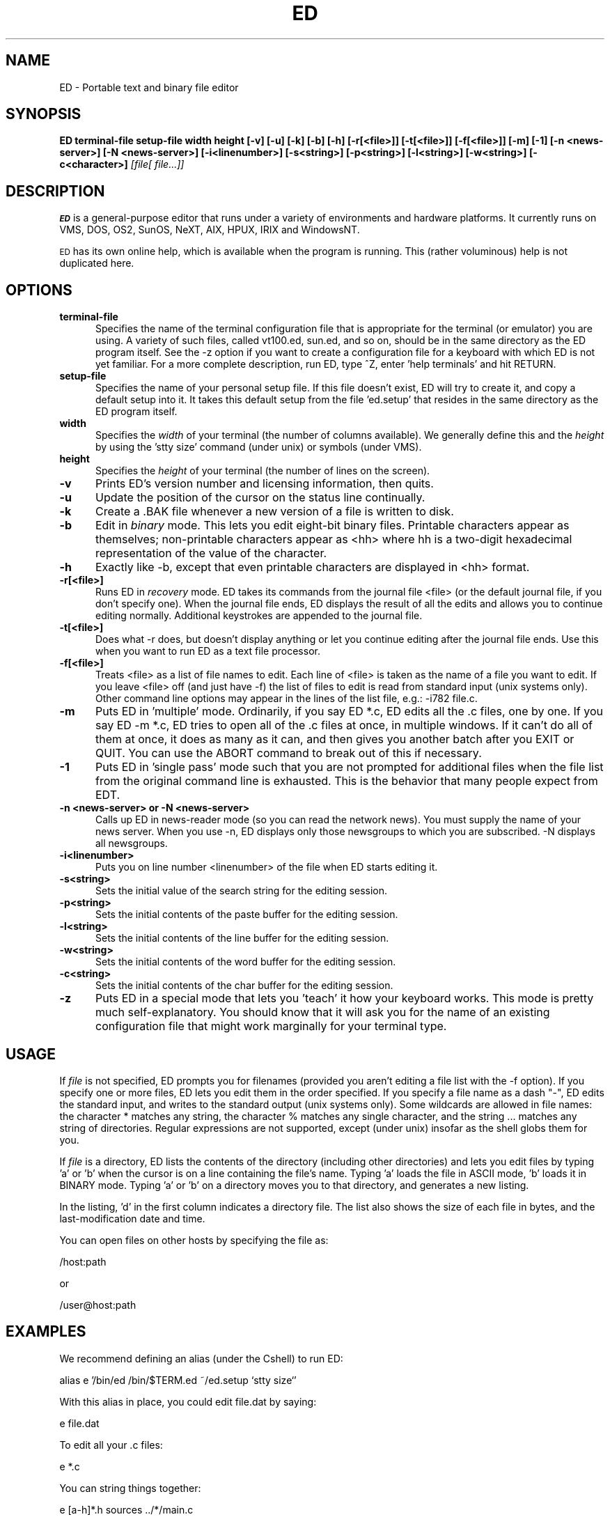.TH ED 1 "4 May 1993"
.SH NAME
ED \-
Portable text and binary file editor
.SH SYNOPSIS
.B ED terminal-file setup-file width height
.BI [\-v]
.BI [\-u]
.BI [\-k]
.BI [\-b]
.BI [\-h]
.BI [\-r[<file>]]
.BI [\-t[<file>]]
.BI [\-f[<file>]]
.BI [\-m]
.BI [\-1]
.BI [\-n\ <news-server>]
.BI [\-N\ <news-server>]
.BI [\-i<linenumber>]
.BI [\-s<string>]
.BI [\-p<string>]
.BI [\-l<string>]
.BI [\-w<string>]
.BI [\-c<character>]
.IR [file[\ file...]]
.SH DESCRIPTION
.B
.SM ED
is a general-purpose editor that runs under a variety of environments and
hardware platforms. It currently runs on VMS, DOS, OS2, SunOS, NeXT, AIX,
HPUX, IRIX and WindowsNT.
.LP
.SM ED
has its own online help, which is available when the program is running. This
(rather voluminous) help is not duplicated here.
.SH OPTIONS
.TP 5
.BI terminal-file
Specifies the name of the terminal configuration file that is appropriate for
the terminal (or emulator) you are using. A variety of such files, called
vt100.ed, sun.ed, and so on, should be in the same directory as the ED program
itself. See the -z option if you want to create a configuration file for a
keyboard with which ED is not yet familiar. For a more complete description,
run ED, type ^Z, enter 'help terminals' and hit RETURN.
.TP 5
.BI setup-file
Specifies the name of your personal setup file. If this file doesn't exist, ED
will try to create it, and copy a default setup into it. It takes this default setup
from the file 'ed.setup' that resides in the same directory as the ED program itself.
.TP 5
.BI width
Specifies the
.I width
of your terminal (the number of columns available). We generally define this
and the
.I height
by using the 'stty size' command (under unix) or symbols (under VMS).
.TP 5
.BI height
Specifies the
.I height
of your terminal (the number of lines on the screen).
.TP 5
.BI \-v
Prints ED's version number and licensing information, then quits.
.TP 5
.BI \-u
Update the position of the cursor on the status line continually.
.TP
.BI \-k
Create a .BAK file whenever a new version of a file is written to disk.
.TP
.BI \-b
Edit in
.I binary
mode. This lets you edit eight-bit binary files. Printable characters appear as
themselves; non-printable characters appear as <hh> where hh is a two-digit
hexadecimal representation of the value of the character.
.TP
.BI \-h
Exactly like -b, except that even printable characters are displayed in <hh>
format.
.TP
.BI \-r[<file>]
Runs ED in
.I recovery
mode. ED takes its commands from the journal file <file> (or the default
journal file, if you don't specify one). When the journal file ends, ED
displays the result of all the edits and allows you to continue editing
normally. Additional keystrokes are appended to the journal file.
.TP
.BI \-t[<file>]
Does what -r does, but doesn't display anything or let you continue editing
after the journal file ends. Use this when you want to run ED as a text file
processor.
.TP
.BI \-f[<file>]
Treats <file> as a list of file names to edit. Each line of <file> is taken as
the name of a file you want to edit. If you leave <file> off (and just have -f)
the list of files to edit is read from standard input (unix systems only).
Other command line options may appear in the lines of the list file, e.g.:
-i782 file.c.
.TP
.BI \-m
Puts ED in 'multiple' mode. Ordinarily, if you say ED *.c, ED edits all the .c
files, one by one. If you say ED -m *.c, ED tries to open all of the .c files
at once, in multiple windows. If it can't do all of them at once, it does as
many as it can, and then gives you another batch after you EXIT or QUIT. You can
use the ABORT command to break out of this if necessary.
.TP
.BI \-1
Puts ED in 'single pass' mode such that you are not prompted for additional
files when the file list from the original command line is exhausted.  This
is the behavior that many people expect from EDT.
.TP
.BI \-n\ <news-server>\ or\ \-N\ <news-server>
Calls up ED in news-reader mode (so you can read the network news). You must
supply the name of your news server. When you use -n, ED displays only those
newsgroups to which you are subscribed. -N displays all newsgroups.
.TP
.BI \-i<linenumber>
Puts you on line number <linenumber> of the file when ED starts editing it.
.TP
.BI \-s<string>
Sets the initial value of the search string for the editing session.
.TP
.BI \-p<string>
Sets the initial contents of the paste buffer for the editing session.
.TP
.BI \-l<string>
Sets the initial contents of the line buffer for the editing session.
.TP
.BI \-w<string>
Sets the initial contents of the word buffer for the editing session.
.TP
.BI \-c<string>
Sets the initial contents of the char buffer for the editing session.
.TP
.BI \-z
Puts ED in a special mode that lets you 'teach' it how your keyboard works.
This mode is pretty much self-explanatory. You should know that it will ask you
for the name of an existing configuration file that might work marginally for
your terminal type.
.LP
.SH USAGE
If
.I file
is not specified, ED prompts you for filenames (provided you aren't editing a
file list with the -f option). If you specify one or more files, ED lets you
edit them in the order specified. If you specify a file name as a dash "-", ED
edits the standard input, and writes to the standard output (unix systems only).
Some wildcards are allowed in file names: the character * matches any string,
the character % matches any single character, and the string ... matches any
string of directories. Regular expressions are not supported, except (under
unix) insofar as the shell globs them for you.
.sp
If
.I file
is a directory, ED lists the contents of the directory (including other
directories) and lets you edit files by typing 'a' or 'b' when the cursor is on a
line containing the file's name. Typing 'a' loads the file in ASCII mode, 'b' loads
it in BINARY mode. Typing 'a' or 'b' on a directory moves you to that
directory, and generates a new listing.
.sp
In the listing, 'd' in the first column indicates a directory file.
The list also shows the size of each file in bytes, and the last-modification
date and time.
.sp
You can open files on other hosts by specifying the file as:
.sp
/host:path
.sp
or
.sp
/user@host:path
.sp
.SH EXAMPLES
We recommend defining an alias (under the Cshell) to run ED:
.sp
alias e '/bin/ed /bin/$TERM.ed ~/ed.setup `stty size`'
.sp
With this alias in place, you could edit file.dat by saying:
.sp
e file.dat
.sp
To edit all your .c files:
.sp
e *.c
.sp
You can string things together:
.sp
e [a-h]*.h sources ../*/main.c
.sp
A more complex example, which allows you to selectively edit every appearance
of a string in a set of files:
.sp
alias l 'egrep -n \\!:1 \\!:2 | awk -F: -f ~/l | e -s\\!:1 -f'
.sp
Where ~/l contains:
.sp
{printf("-i%s %s\\n",$2,$1)}
.sp
This confusing sequence of commands first does a search for a string in a set of
files. The result is piped to a awk command that converts the egrep output:
.sp
file.c:105:    ...text...
.sp
into:
.sp
-i105 file.c
.sp
That is then piped into ED as a file list. What finally happens is that ED pops
up with the cursor on each record containing the search string.
.sp
Thus, saying:
.sp
l xyzzy *.c
.sp
would call ED up on each appearance of the string 'xyzzy' in all your .c files
(preloading the search string with 'xyzzy').
.sp
.SH ENVIRONMENT
ED understands environment variables used in file names, as well as expressions
like ~/file.
.SH FILES
ED uses two files when you start it up. The first is a 'terminal configuration
file,' which tells ED how to talk to your terminal or terminal emulator. The
second is your personal startup file, which is usually called ed.setup, and
should reside in your home directory. When you invoke ED, you specify these two
file names on the command line. If the ed.setup file doesn't exist, ED will create
it, and load it with a default setup.
.LP
ED also uses a help file (called ed.hlp) which it looks for in the same
directory as the ED program itself. This file is parsed when you first issue a
HELP command from within ED.
.SH BUGS
Running out of memory is not handled well in some cases.
.LP
You cannot edit a file that has a literal * in its name, without also editing
other files that match when the * is treated as a wildcard. If this annoys you,
you might want to rename such files before editing them.
.LP
ED is abominably slow when searching for strings. This is because the code that
does this is a sloppy hack. Anyone wishing to fix it is strongly encouraged to
do so.
.LP
ED wastes a lot memory when loading files that contain a lot of blank records.
This is because of the general design of the program, and probably couldn't be
fixed without major surgery.
